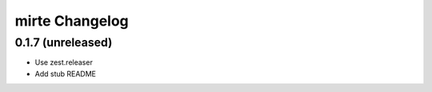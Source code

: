 mirte Changelog
===============

0.1.7 (unreleased)
------------------

- Use zest.releaser
- Add stub README
